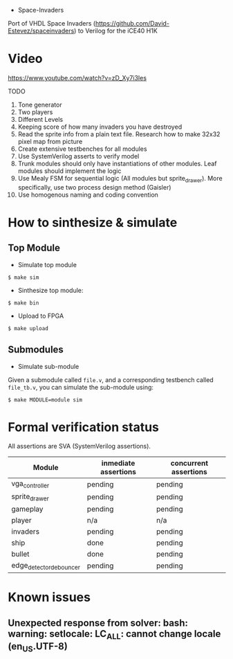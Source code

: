- Space-Invaders

Port of VHDL Space Invaders
(https://github.com/David-Estevez/spaceinvaders) to Verilog for the
iCE40 H1K

* Video

https://www.youtube.com/watch?v=zD_Xy7i3Ies

TODO

1.  Tone generator
2.  Two players
3.  Different Levels
4.  Keeping score of how many invaders you have destroyed
5.  Read the sprite info from a plain text file. Research how to make
    32x32 pixel map from picture
6.  Create extensive testbenches for all modules
7.  Use SystemVerilog asserts to verify model
8.  Trunk modules should only have instantiations of other modules. Leaf
    modules should implement the logic
9.  Use Mealy FSM for sequential logic (All modules but sprite_drawer).
    More specifically, use two process design method (Gaisler)
10. Use homogenous naming and coding convention

* How to sinthesize & simulate
  :PROPERTIES:
  :CUSTOM_ID: how-to-sinthesize-simulate
  :END:

** Top Module
   :PROPERTIES:
   :CUSTOM_ID: top-module
   :END:

- Simulate top module

#+BEGIN_EXAMPLE
  $ make sim
#+END_EXAMPLE

- Sinthesize top module:

#+BEGIN_EXAMPLE
  $ make bin
#+END_EXAMPLE

- Upload to FPGA

#+BEGIN_EXAMPLE
  $ make upload
#+END_EXAMPLE

** Submodules
   :PROPERTIES:
   :CUSTOM_ID: submodules
   :END:

- Simulate sub-module

Given a submodule called =file.v=, and a corresponding testbench called
=file_tb.v=, you can simulate the sub-module using:

#+BEGIN_EXAMPLE
  $ make MODULE=module sim
#+END_EXAMPLE

* Formal verification status
All assertions are SVA (SystemVerilog assertions).
| Module                  | inmediate assertions | concurrent assertions |
|-------------------------+----------------------+-----------------------|
| vga_controller          | pending              | pending               |
| sprite_drawer           | pending              | pending               |
| gameplay                | pending              | pending               |
| player                  | n/a                  | n/a                   |
| invaders                | pending              | pending               |
| ship                    | done                 | pending               |
| bullet                  | done                 | pending               |
| edge_detector_debouncer | pending              | pending               |

* Known issues
** Unexpected response from solver: bash: warning: setlocale: LC_ALL: cannot change locale (en_US.UTF-8)
